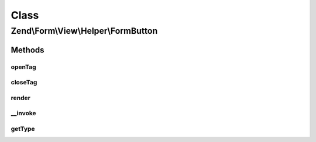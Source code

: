 .. Form/View/Helper/FormButton.php generated using docpx on 01/30/13 03:02pm


Class
*****

Zend\\Form\\View\\Helper\\FormButton
====================================

Methods
-------

openTag
+++++++

.. function:: openTag()


    Generate an opening button tag

    :param null|array|ElementInterface: 

    :throws Exception\InvalidArgumentException: 
    :throws Exception\DomainException: 

    :rtype: string 



closeTag
++++++++

.. function:: closeTag()


    Return a closing button tag

    :rtype: string 



render
++++++

.. function:: render()


    Render a form <button> element from the provided $element,
    using content from $buttonContent or the element's "label" attribute

    :param ElementInterface: 
    :param null|string: 

    :throws Exception\DomainException: 

    :rtype: string 



__invoke
++++++++

.. function:: __invoke()


    Invoke helper as functor
    
    Proxies to {@link render()}.

    :param ElementInterface|null: 
    :param null|string: 

    :rtype: string|FormButton 



getType
+++++++

.. function:: getType()


    Determine button type to use

    :param ElementInterface: 

    :rtype: string 



